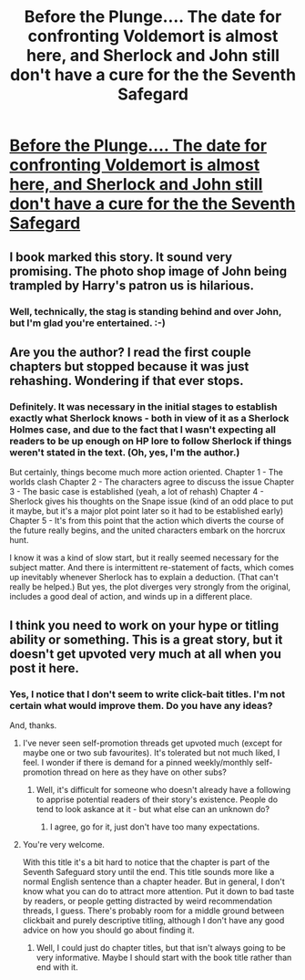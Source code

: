 #+TITLE: Before the Plunge.... The date for confronting Voldemort is almost here, and Sherlock and John still don't have a cure for the the Seventh Safegard

* [[https://charlotteannrose.wordpress.com/2017/06/30/sherlock-holmes-chpt13-before-the-plunge/][Before the Plunge.... The date for confronting Voldemort is almost here, and Sherlock and John still don't have a cure for the the Seventh Safegard]]
:PROPERTIES:
:Author: RosaN7
:Score: 2
:DateUnix: 1498865850.0
:DateShort: 2017-Jul-01
:END:

** I book marked this story. It sound very promising. The photo shop image of John being trampled by Harry's patron us is hilarious.
:PROPERTIES:
:Author: helianthusheliopsis
:Score: 1
:DateUnix: 1498871223.0
:DateShort: 2017-Jul-01
:END:

*** Well, technically, the stag is standing behind and over John, but I'm glad you're entertained. :-)
:PROPERTIES:
:Author: RosaN7
:Score: 1
:DateUnix: 1498876756.0
:DateShort: 2017-Jul-01
:END:


** Are you the author? I read the first couple chapters but stopped because it was just rehashing. Wondering if that ever stops.
:PROPERTIES:
:Author: EpicBeardMan
:Score: 1
:DateUnix: 1498881454.0
:DateShort: 2017-Jul-01
:END:

*** Definitely. It was necessary in the initial stages to establish exactly what Sherlock knows - both in view of it as a Sherlock Holmes case, and due to the fact that I wasn't expecting all readers to be up enough on HP lore to follow Sherlock if things weren't stated in the text. (Oh, yes, I'm the author.)

But certainly, things become much more action oriented. Chapter 1 - The worlds clash Chapter 2 - The characters agree to discuss the issue Chapter 3 - The basic case is established (yeah, a lot of rehash) Chapter 4 - Sherlock gives his thoughts on the Snape issue (kind of an odd place to put it maybe, but it's a major plot point later so it had to be established early) Chapter 5 - It's from this point that the action which diverts the course of the future really begins, and the united characters embark on the horcrux hunt.

I know it was a kind of slow start, but it really seemed necessary for the subject matter. And there is intermittent re-statement of facts, which comes up inevitably whenever Sherlock has to explain a deduction. (That can't really be helped.) But yes, the plot diverges very strongly from the original, includes a good deal of action, and winds up in a different place.
:PROPERTIES:
:Author: RosaN7
:Score: 1
:DateUnix: 1498883194.0
:DateShort: 2017-Jul-01
:END:


** I think you need to work on your hype or titling ability or something. This is a great story, but it doesn't get upvoted very much at all when you post it here.
:PROPERTIES:
:Author: entropizer
:Score: 1
:DateUnix: 1498883740.0
:DateShort: 2017-Jul-01
:END:

*** Yes, I notice that I don't seem to write click-bait titles. I'm not certain what would improve them. Do you have any ideas?

And, thanks.
:PROPERTIES:
:Author: RosaN7
:Score: 2
:DateUnix: 1498884040.0
:DateShort: 2017-Jul-01
:END:

**** I've never seen self-promotion threads get upvoted much (except for maybe one or two sub favourites). It's tolerated but not much liked, I feel. I wonder if there is demand for a pinned weekly/monthly self-promotion thread on here as they have on other subs?
:PROPERTIES:
:Author: booksandpots
:Score: 2
:DateUnix: 1498903297.0
:DateShort: 2017-Jul-01
:END:

***** Well, it's difficult for someone who doesn't already have a following to apprise potential readers of their story's existence. People do tend to look askance at it - but what else can an unknown do?
:PROPERTIES:
:Author: RosaN7
:Score: 1
:DateUnix: 1499048614.0
:DateShort: 2017-Jul-03
:END:

****** I agree, go for it, just don't have too many expectations.
:PROPERTIES:
:Author: booksandpots
:Score: 1
:DateUnix: 1499112557.0
:DateShort: 2017-Jul-04
:END:


**** You're very welcome.

With this title it's a bit hard to notice that the chapter is part of the Seventh Safeguard story until the end. This title sounds more like a normal English sentence than a chapter header. But in general, I don't know what you can do to attract more attention. Put it down to bad taste by readers, or people getting distracted by weird recommendation threads, I guess. There's probably room for a middle ground between clickbait and purely descriptive titling, although I don't have any good advice on how you should go about finding it.
:PROPERTIES:
:Author: entropizer
:Score: 1
:DateUnix: 1498884365.0
:DateShort: 2017-Jul-01
:END:

***** Well, I could just do chapter titles, but that isn't always going to be very informative. Maybe I should start with the book title rather than end with it.
:PROPERTIES:
:Author: RosaN7
:Score: 2
:DateUnix: 1499047836.0
:DateShort: 2017-Jul-03
:END:
